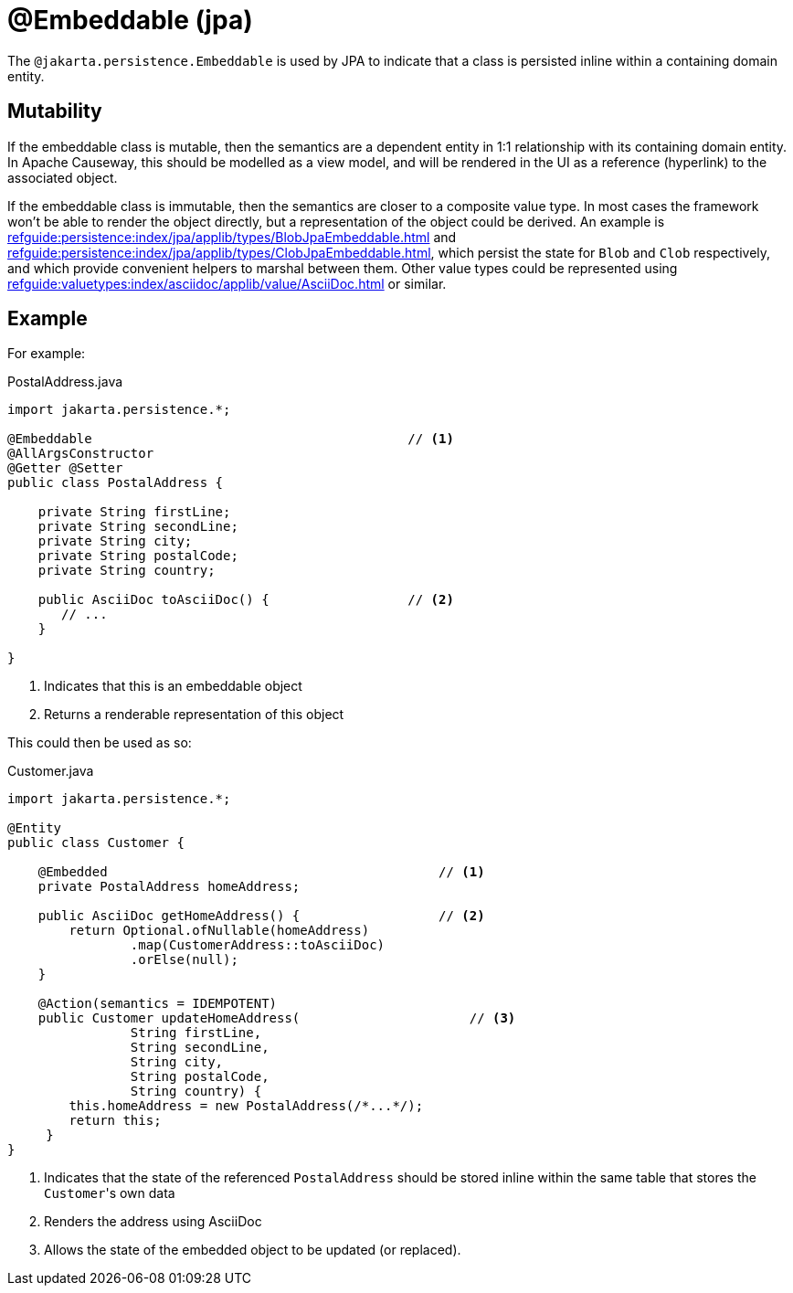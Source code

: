 [#jakarta-persistence-Embeddable]
= @Embeddable (jpa)

:Notice: Licensed to the Apache Software Foundation (ASF) under one or more contributor license agreements. See the NOTICE file distributed with this work for additional information regarding copyright ownership. The ASF licenses this file to you under the Apache License, Version 2.0 (the "License"); you may not use this file except in compliance with the License. You may obtain a copy of the License at. http://www.apache.org/licenses/LICENSE-2.0 . Unless required by applicable law or agreed to in writing, software distributed under the License is distributed on an "AS IS" BASIS, WITHOUT WARRANTIES OR  CONDITIONS OF ANY KIND, either express or implied. See the License for the specific language governing permissions and limitations under the License.

The `@jakarta.persistence.Embeddable` is used by JPA to indicate that a class is persisted inline within a containing domain entity.

== Mutability

If the embeddable class is mutable, then the semantics are a dependent entity in 1:1 relationship with its containing domain entity.
In Apache Causeway, this should be modelled as a view model, and will be rendered in the UI as a reference (hyperlink) to the associated object.

If the embeddable class is immutable, then the semantics are closer to a composite value type.
In most cases the framework won't be able to render the object directly, but a representation of the object could be derived.
An example is xref:refguide:persistence:index/jpa/applib/types/BlobJpaEmbeddable.adoc[] and xref:refguide:persistence:index/jpa/applib/types/ClobJpaEmbeddable.adoc[], which persist the state for `Blob` and `Clob` respectively, and which provide convenient helpers to marshal between them.
Other value types could be represented using xref:refguide:valuetypes:index/asciidoc/applib/value/AsciiDoc.adoc[] or similar.

== Example

For example:

[source,java]
.PostalAddress.java
----
import jakarta.persistence.*;

@Embeddable                                         // <.>
@AllArgsConstructor
@Getter @Setter
public class PostalAddress {

    private String firstLine;
    private String secondLine;
    private String city;
    private String postalCode;
    private String country;

    public AsciiDoc toAsciiDoc() {                  // <.>
       // ...
    }

}
----
<.> Indicates that this is an embeddable object
<.> Returns a renderable representation of this object

This could then be used as so:

[source,java]
.Customer.java
----
import jakarta.persistence.*;

@Entity
public class Customer {

    @Embedded                                           // <.>
    private PostalAddress homeAddress;

    public AsciiDoc getHomeAddress() {                  // <.>
        return Optional.ofNullable(homeAddress)
                .map(CustomerAddress::toAsciiDoc)
                .orElse(null);
    }

    @Action(semantics = IDEMPOTENT)
    public Customer updateHomeAddress(                      // <.>
                String firstLine,
                String secondLine,
                String city,
                String postalCode,
                String country) {
        this.homeAddress = new PostalAddress(/*...*/);
        return this;
     }
}
----
<.> Indicates that the state of the referenced `PostalAddress` should be stored inline within the same table that stores the ``Customer``'s own data
<.> Renders the address using AsciiDoc
<.> Allows the state of the embedded object to be updated (or replaced).

